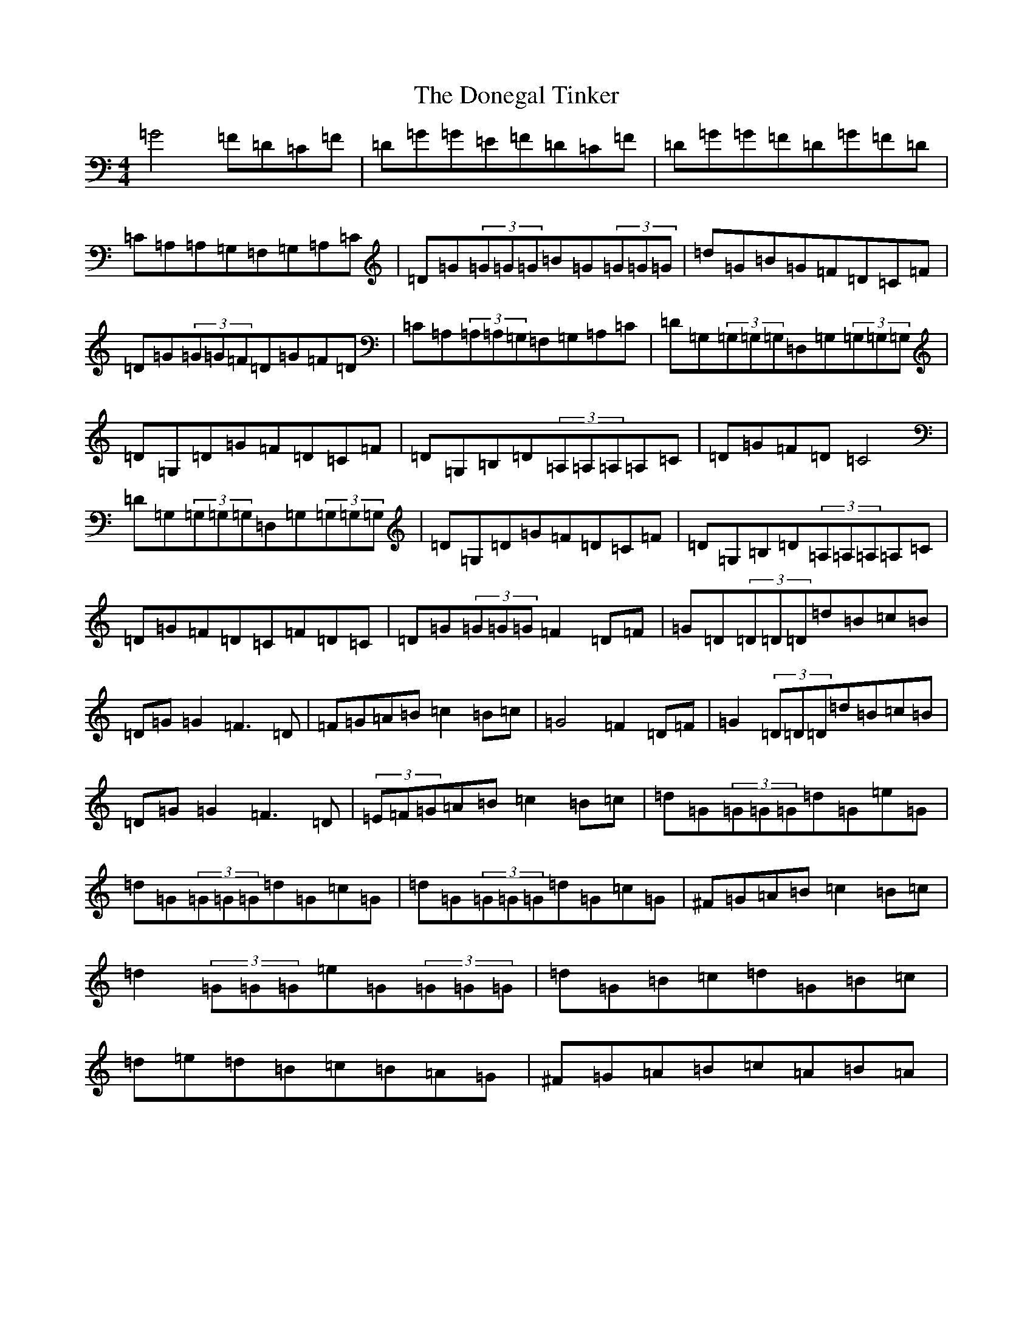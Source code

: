X: 5420
T: Donegal Tinker, The
S: https://thesession.org/tunes/1770#setting1770
Z: G Major
R: reel
M:4/4
L:1/8
K: C Major
=G4=F=D=C=F|=D=G=G=E=F=D=C=F|=D=G=G=F=D=G=F=D|=C=A,=A,=G,=F,=G,=A,=C|=D=G(3=G=G=G=B=G(3=G=G=G|=d=G=B=G=F=D=C=F|=D=G(3=G=G=F=D=G=F=D|=C=A,(3=A,=A,=G,=F,=G,=A,=C|=D=G,(3=G,=G,=G,=D,=G,(3=G,=G,=G,|=D=G,=D=G=F=D=C=F|=D=G,=B,=D(3=A,=A,=A,=A,=C|=D=G=F=D=C4|=D=G,(3=G,=G,=G,=D,=G,(3=G,=G,=G,|=D=G,=D=G=F=D=C=F|=D=G,=B,=D(3=A,=A,=A,=A,=C|=D=G=F=D=C=F=D=C|=D=G(3=G=G=G=F2=D=F|=G=D(3=D=D=D=d=B=c=B|=D=G=G2=F3=D|=F=G=A=B=c2=B=c|=G4=F2=D=F|=G2(3=D=D=D=d=B=c=B|=D=G=G2=F3=D|(3=E=F=G=A=B=c2=B=c|=d=G(3=G=G=G=d=G=e=G|=d=G(3=G=G=G=d=G=c=G|=d=G(3=G=G=G=d=G=c=G|^F=G=A=B=c2=B=c|=d2(3=G=G=G=e=G(3=G=G=G|=d=G=B=c=d=G=B=c|=d=e=d=B=c=B=A=G|^F=G=A=B=c=A=B=A|